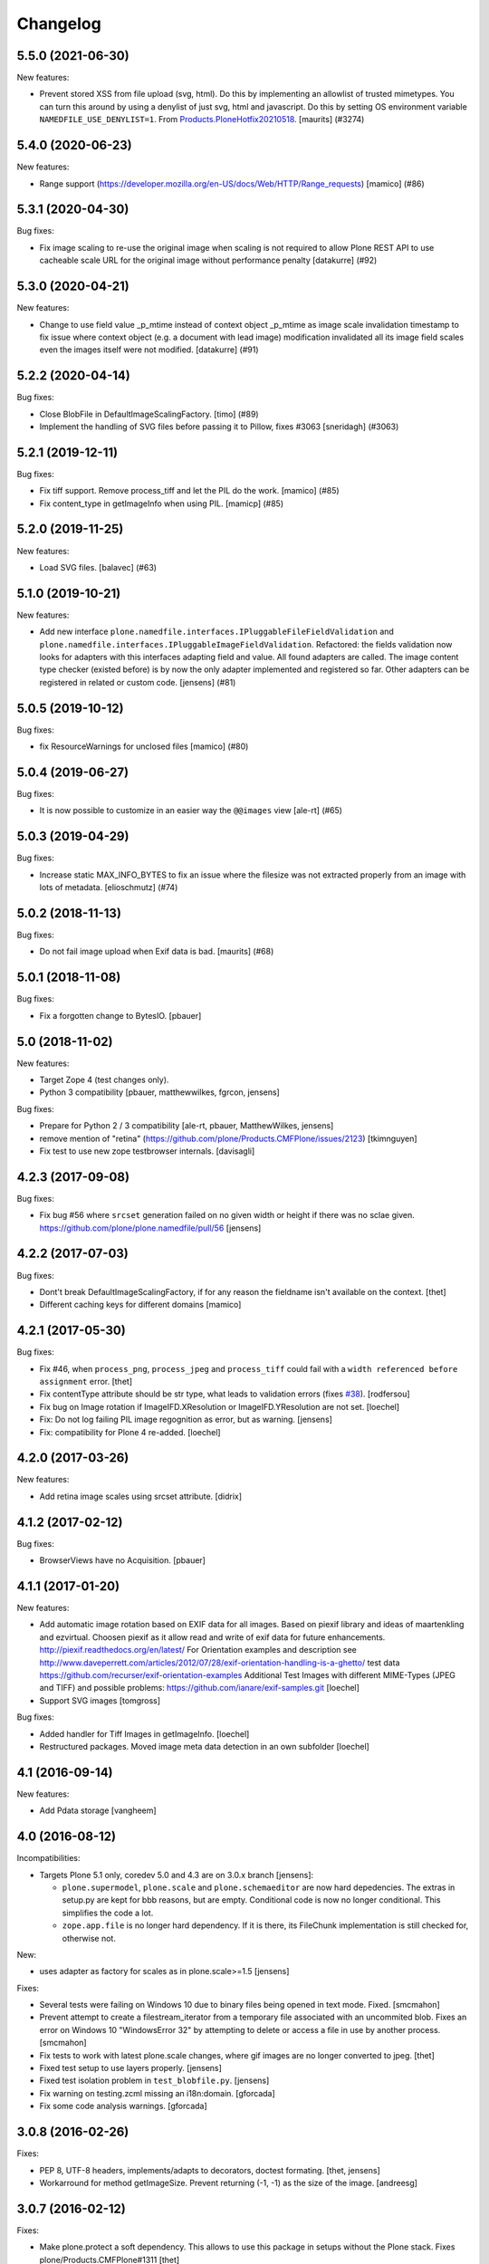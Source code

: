 Changelog
=========

.. You should *NOT* be adding new change log entries to this file.
   You should create a file in the news directory instead.
   For helpful instructions, please see:
   https://github.com/plone/plone.releaser/blob/master/ADD-A-NEWS-ITEM.rst

.. towncrier release notes start

5.5.0 (2021-06-30)
------------------

New features:


- Prevent stored XSS from file upload (svg, html).
  Do this by implementing an allowlist of trusted mimetypes.
  You can turn this around by using a denylist of just svg, html and javascript.
  Do this by setting OS environment variable ``NAMEDFILE_USE_DENYLIST=1``.
  From `Products.PloneHotfix20210518 <https://plone.org/security/hotfix/20210518/reflected-xss-in-various-spots>`_.
  [maurits] (#3274)


5.4.0 (2020-06-23)
------------------

New features:


- Range support (https://developer.mozilla.org/en-US/docs/Web/HTTP/Range_requests)
  [mamico] (#86)


5.3.1 (2020-04-30)
------------------

Bug fixes:


- Fix image scaling to re-use the original image when scaling is not required to allow Plone REST API to use cacheable scale URL for the original image without performance penalty [datakurre] (#92)


5.3.0 (2020-04-21)
------------------

New features:


- Change to use field value _p_mtime instead of context object _p_mtime as image scale invalidation timestamp to fix issue where context object (e.g. a document with lead image) modification invalidated all its image field scales even the images itself were not modified. [datakurre] (#91)


5.2.2 (2020-04-14)
------------------

Bug fixes:


- Close BlobFile in DefaultImageScalingFactory. [timo] (#89)
- Implement the handling of SVG files before passing it to Pillow, fixes #3063
  [sneridagh] (#3063)


5.2.1 (2019-12-11)
------------------

Bug fixes:


- Fix tiff support. Remove process_tiff and let the PIL do the work.
  [mamico] (#85)
- Fix content_type in getImageInfo when using PIL.
  [mamicp] (#85)


5.2.0 (2019-11-25)
------------------

New features:


- Load SVG files.
  [balavec] (#63)


5.1.0 (2019-10-21)
------------------

New features:


- Add new interface ``plone.namedfile.interfaces.IPluggableFileFieldValidation`` and ``plone.namedfile.interfaces.IPluggableImageFieldValidation``.
  Refactored: the fields validation now looks for adapters with this interfaces adapting field and value.
  All found adapters are called.
  The image content type checker (existed before) is by now the only adapter implemented and registered so far.
  Other adapters can be registered in related or custom code.
  [jensens] (#81)


5.0.5 (2019-10-12)
------------------

Bug fixes:


- fix ResourceWarnings for unclosed files
  [mamico] (#80)


5.0.4 (2019-06-27)
------------------

Bug fixes:


- It is now possible to customize in an easier way the ``@@images`` view [ale-rt] (#65)


5.0.3 (2019-04-29)
------------------

Bug fixes:


- Increase static MAX_INFO_BYTES to fix an issue where the filesize was not extracted properly from an image with lots of metadata. [elioschmutz] (#74)


5.0.2 (2018-11-13)
------------------

Bug fixes:


- Do not fail image upload when Exif data is bad. [maurits] (#68)


5.0.1 (2018-11-08)
------------------

Bug fixes:

- Fix a forgotten change to BytesIO.
  [pbauer]


5.0 (2018-11-02)
----------------

New features:

- Target Zope 4 (test changes only).

- Python 3 compatibility
  [pbauer, matthewwilkes, fgrcon, jensens]

Bug fixes:

- Prepare for Python 2 / 3 compatibility
  [ale-rt, pbauer, MatthewWilkes, jensens]

- remove mention of "retina" (https://github.com/plone/Products.CMFPlone/issues/2123)
  [tkimnguyen]

- Fix test to use new zope testbrowser internals.
  [davisagli]


4.2.3 (2017-09-08)
------------------

Bug fixes:

- Fix bug #56 where ``srcset`` generation failed on no given width or height if there was no sclae given.
  https://github.com/plone/plone.namedfile/pull/56
  [jensens]


4.2.2 (2017-07-03)
------------------

Bug fixes:

- Dont't break DefaultImageScalingFactory, if for any reason the fieldname isn't available on the context.
  [thet]

- Different caching keys for different domains
  [mamico]


4.2.1 (2017-05-30)
------------------

Bug fixes:

- Fix #46, when ``process_png``, ``process_jpeg`` and ``process_tiff`` could fail with a ``width referenced before assignment`` error.
  [thet]

- Fix contentType attribute should be str type, what leads to validation errors (fixes `#38`_).
  [rodfersou]

- Fix bug on Image rotation if ImageIFD.XResolution or ImageIFD.YResolution are not set.
  [loechel]

- Fix: Do not log failing PIL image regognition as error, but as warning.
  [jensens]

- Fix: compatibility for Plone 4 re-added.
  [loechel]


4.2.0 (2017-03-26)
------------------

New features:

- Add retina image scales using srcset attribute.
  [didrix]


4.1.2 (2017-02-12)
------------------

Bug fixes:

- BrowserViews have no Acquisition.
  [pbauer]


4.1.1 (2017-01-20)
------------------

New features:

- Add automatic image rotation based on EXIF data for all images.
  Based on piexif library and ideas of maartenkling and ezvirtual.
  Choosen piexif as it allow read and write of exif data for future enhancements.
  http://piexif.readthedocs.org/en/latest/
  For Orientation examples and description see http://www.daveperrett.com/articles/2012/07/28/exif-orientation-handling-is-a-ghetto/ test data https://github.com/recurser/exif-orientation-examples
  Additional Test Images with different MIME-Types (JPEG and TIFF) and possible problems: https://github.com/ianare/exif-samples.git
  [loechel]

- Support SVG images
  [tomgross]


Bug fixes:

- Added handler for Tiff Images in getImageInfo.
  [loechel]

- Restructured packages.
  Moved image meta data detection in an own subfolder
  [loechel]


4.1 (2016-09-14)
----------------

New features:

- Add Pdata storage
  [vangheem]


4.0 (2016-08-12)
----------------

Incompatibilities:

- Targets Plone 5.1 only, coredev 5.0 and 4.3 are on 3.0.x branch [jensens]:

  - ``plone.supermodel``, ``plone.scale`` and ``plone.schemaeditor`` are now hard depedencies.
    The extras  in setup.py are kept for bbb reasons, but are empty.
    Conditional code is now no longer conditional.
    This simplifies the code a lot.

  - ``zope.app.file`` is no longer hard dependency.
    If it is there, its FileChunk implementation is still checked for, otherwise not.


New:

- uses adapter as factory for scales as in plone.scale>=1.5
  [jensens]

Fixes:

- Several tests were failing on Windows 10 due to binary files being opened in text mode. Fixed.
  [smcmahon]

- Prevent attempt to create a filestream_iterator from a temporary file associated with an
  uncommited blob.
  Fixes an error on Windows 10 "WindowsError 32" by attempting to delete or access a file in use
  by another process.
  [smcmahon]

- Fix tests to work with latest plone.scale changes, where gif images are no longer converted to jpeg.
  [thet]

- Fixed test setup to use layers properly.
  [jensens]

- Fixed test isolation problem in ``test_blobfile.py``.
  [jensens]

- Fix warning on testing.zcml missing an i18n:domain.
  [gforcada]

- Fix some code analysis warnings.
  [gforcada]

3.0.8 (2016-02-26)
------------------

Fixes:

- PEP 8, UTF-8 headers, implements/adapts to decorators, doctest formating.
  [thet, jensens]

- Workarround for method getImageSize.
  Prevent returning (-1, -1) as the size of the image.
  [andreesg]


3.0.7 (2016-02-12)
------------------

Fixes:

- Make plone.protect a soft dependency. This allows to use this package in
  setups without the Plone stack. Fixes plone/Products.CMFPlone#1311
  [thet]

3.0.6 (2016-01-08)
------------------

Fixes:

- Stabilised tests.  [gotcha]


3.0.5 (2015-11-26)
------------------

New:

- Added webdav support to image scales.
  https://github.com/plone/Products.CMFPlone/issues/1251
  [maurits]


3.0.4 (2015-10-28)
------------------

Fixes:

- No longer rely on deprecated ``bobobase_modification_time`` from
  ``Persistence.Persistent``.
  [thet]


3.0.3 (2015-08-14)
------------------

- Don't fail, when accessing the ``tag`` method of the ``@@images`` view, if
  ``scale`` returns ``None``.
  [thet]


3.0.2 (2015-03-13)
------------------

- Cache image scales using the plone.stableResource ruleset when they are
  accessed via UID-based URLs. (Requires plone.app.imaging >= 1.1.0)
  [davisagli]


3.0.1 (2014-10-23)
------------------

- Fixed inserting filename in Content-Disposition header.
  [kroman0]

- Respect field level security in download views also for primary fields.
  [jensens]

- Internationalize field factory label.
  [thomasdesvenain]


3.0.0 (2014-04-13)
------------------

- Disable CSRF protection when creating a scale so we can write to the database
  [vangheem]


2.0.5 (2014-02-19)
------------------

- Ensure zope.app.file.file module alias is created before its use in
  file package.
  [thomasdesvenain]


2.0.4 (2014-01-27)
------------------

- Disable CSRF protection when creating a scale so we can write to the database
  [vangheem]

- Validate image field : check if content is actually an image using mimetype.
  [thomasdesvenain]

- Fix: get_contenttype works when empty string is given as contentType.

- Backward compatibility of NamedFile with zope.app.file FileChunk.
  Avoids NamedFile validation unexpected failures.
  [thomasdesvenain]


2.0.5 (2014-02-19)
------------------

- Ensure zope.app.file.file module alias is created before its use in
  file package.
  [thomasdesvenain]


2.0.4 (2014-01-27)
------------------

- Backward compatibility of NamedFile with zope.app.file FileChunk.
  Avoids NamedFile validation unexpected failures.
  [thomasdesvenain]

- Validate image field : check if content is actually an image using mimetype.
  [thomasdesvenain]

- Fix: get_contenttype works when empty string is given as contentType.
  [thomasdesvenain]


2.0.3 (2013-12-07)
------------------

- Scaling Traverser now does not try to traverse two steps in one.
  This is impossible in chameleon.
  [do3cc]


2.0.2 (2013-05-23)
------------------

* Use plone.app.imaging's (>=1.0.8) quality setting if it exists.
  https://dev.plone.org/ticket/13337
  [khink]

* fix invalidation on contexts that do not implement dublin core; Notably
  portlet assignments. Fallback is bobo_modification_time. Maybe portlet
  assignments should implement modified() instead?
  [tmog]

* Fixed handling of TTW Dexterity content type image field
  data when image data is large and stored as
  zope.app.file.file.FileChunk in ZODB instead of raw string data.
  Issue appearated after Plone 4.3 migration [miohtama]


2.0.1 (2013-01-17)
------------------

* Add direction parameter support in scaling (was ignored in tag and scale
  functions).
  Now calling tag function with parameter direction='down' crops the image.
  direction='thumbnail' by default so default behaviour remains the same.
  [jriboux]

2.0 (2012-08-29)
----------------

* Move file and image value implementations here instead of extending
  the ones from zope.app.file and z3c.blobfile. This helps tame a mess
  of dependencies.
  [davisagli]

* The blob-based file and image implementations are now always available.
  (But they will only work if Zope is using a storage with blob support.)
  [davisagli]

* Add support for HEAD requests to @@images view
  [anthonygerrard]

* Add hook to override headers in subclasses of file download view
  [anthonygerrard]

* Don't set filename in header if filename contains non ascii chars.
  [do3cc]

* Adding Dexterity Image caused TypeError if jpeg file contained
  corrupt metadata. Closes http://dev.plone.org/ticket/12753.
  [patch by joka, applied by kleist]

1.0.6 - 2011-10-18
------------------

* Fix test failure.
  [davisagli]

* Fix bug in producing tag for a scale on an item with a unicode title
  [tomster]

1.0.5 - 2011-09-24
------------------

* Make the ``download`` view respect custom read permissions for the field
  being downloaded, rather than only checking the view permission for the
  object as a whole.
  [davisagli]

1.0.4 - 2011-08-21
------------------

* Fix bug in producing tag for a scale on an item whose title has non-ASCII
  characters.
  [davisagli]

* Make sure image scales of allowed attributes can be accessed on disallowed
  containers.
  [davisagli]

* Add unit tests for safe_filename, since not exercised within this module.
  (should be moved to plone.formwidget.namedfile?)
  [lentinj]

1.0.3 - 2011-05-20
------------------

* Relicense under BSD license.
  See http://plone.org/foundation/materials/foundation-resolutions/plone-framework-components-relicensing-policy
  [davisagli]

1.0.2 - 2011-05-19
------------------

* Don't omit empty string attributes from ImageScale tag.
  [elro]

1.0.1 - 2011-05-19
------------------

* In the tag method of ImageScale to allow height/width/alt/title to be
  omitted when they are supplied as a None argument.
  [elro]

* In marshalled file fields, encode the filename parameter of the
  Content-Disposition header in accordance with RFC 2231. This ensures that
  filenames with non-ASCII characters can be successfully demarshalled.
  [davisagli]

* Make the various file classes be strict about only accepting unicode
  filenames.
  [davisagli]

1.0 - 2011-04-30
----------------

* Use unique urls for accessing the original scale.
  [elro]

* Avoid Content-Disposition for image scales.
  [elro]

1.0b8 - 2011-04-12
------------------

* Declare dependency on plone.rfc822 >= 1.0b2 (for IPrimaryField).
  [davisagli]

* Add a @@display-file view which doesn't set Content-Disposition, so we don't
  force download of images, for example.
  [lentinj]

1.0b7 - 2011-03-22
------------------

* Support getting the original size as a scale.
  [elro]

* Add tag() method to scaling view.
  [elro]

* Scaling: quote values of extra tag attributes.
  [elro]

1.0b6 - 2011-02-11
------------------

* Add primary field support to @@download and @@images views.
  [elro]

* Add getAvailableSizes and getImageSize to the @@images view.
  [elro]

1.0b5 - 2010-04-19
------------------

* Add support for scaled images.  See usage.txt for details.
  [davisagli]

* Fix the field schemata so they can be used as the form schema when
  adding the field using plone.schemaeditor.
  [rossp]

1.0b4 - 2009-11-17
------------------

* Avoid using the internal _current_filename() helper, which disappeared in
  ZODB 3.9.
  [optilude]

* Add field factories for plone.schemaeditor (only installed if
  plone.schemaeditor is available)
  [davisagli]

1.0b3 - 2009-10-08
------------------

* Add plone.rfc822 field marshaler (only installed if plone.rfc822 is
  available)
  [optilude]

1.0b2 - 2009-09-17
------------------

* Add plone.supermodel import/export handlers (only installed if
  plone.supermodel is available).
  [optilude]

1.0b1 - 2009-05-30
------------------

* Make z3c.blobfile (and blobs in general) a soft dependency. You'll need to
  separately depend on z3c.blobfile (and probably pin it to versio 0.1.2) to
  get the NamedBlobFile and NamedBlobImage fields. This means that
  plone.namedfile can be used with ZODB versions that do not support BLOBs.
  This policy will probably be revisited for a 2.0 release.
  [optilude]

1.0a1 - 2009-04-17
------------------

* Initial release


.. _`#38`: https://github.com/plone/plone.namedfile/issues/38
